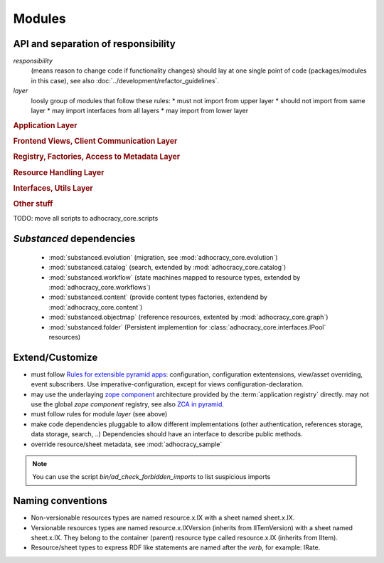 Modules
=======

API and separation of responsibility
------------------------------------

*responsibility*
    (means reason to change code if functionality changes)
    should lay at one single point of code (packages/modules in this case),
    see also :doc:`../development/refactor_guidelines`.

*layer*
    loosly group of modules that follow these rules:
    * must not import from upper layer
    * should not import from same layer
    * may import interfaces from all layers
    * may import from lower layer

.. rubric:: Application Layer

.. autosummary::

    adhocracy_core

.. rubric:: Frontend Views, Client Communication Layer

.. autosummary::

    adhocracy_core.rest
    adhocracy_core.rest.views
    adhocracy_core.rest.batchview
    adhocracy_core.rest.schemas
    adhocracy_core.rest.subscriber
    adhocracy_core.rest.exceptions
    adhocracy_core.caching
    adhocracy_core.authentication
    adhocracy_core.websockets

.. rubric:: Registry, Factories, Access to Metadata Layer

.. autosummary::

    adhocracy_core.content
    adhocracy_core.changelog

.. rubric:: Resource Handling Layer

.. autosummary::

    adhocracy_core.resources
    adhocracy_core.resources.base
    adhocracy_core.resources.simple
    adhocracy_core.resources.pool
    adhocracy_core.resources.item
    adhocracy_core.resources.itemversion
    adhocracy_core.resources.root
    adhocracy_core.resources.principal
    adhocracy_core.resources.subscriber
    adhocracy_core.sheets
    adhocracy_core.catalog
    adhocracy_core.catalog.adhocracy
    adhocracy_core.catalog.subscriber
    adhocracy_core.authorization
    adhocracy_core.messaging
    adhocracy_core.graph
    adhocracy_core.workflows

.. rubric:: Interfaces, Utils Layer

.. autosummary::

    adhocracy_core.interfaces
    adhocracy_core.utils
    adhocracy_core.events
    adhocracy_core.schema
    adhocracy_core.exceptions

.. rubric:: Other stuff

.. autosummary::

    adhocracy_core.scaffolds
    adhocracy_core.scripts
    adhocracy_core.stats
    adhocracy_core.auditing
    adhocracy_core.evolution
    adhocracy_core.registry
    adhocracy_core.renderers
    adhocracy_core.templates

TODO: move all scripts to adhocracy_core.scripts


`Substanced` dependencies
-------------------------

   * :mod:`substanced.evolution` (migration, see :mod:`adhocracy_core.evolution`)
   * :mod:`substanced.catalog` (search, extended by :mod:`adhocracy_core.catalog`)
   * :mod:`substanced.workflow` (state machines mapped to resource types, extended by :mod:`adhocracy_core.workflows`)
   * :mod:`substanced.content` (provide content types factories, extendend by :mod:`adhocracy_core.content`)
   * :mod:`substanced.objectmap` (reference resources, extented by :mod:`adhocracy_core.graph`)
   * :mod:`substanced.folder` (Persistent implemention for :class:`adhocracy_core.interfaces.IPool` resources)

Extend/Customize
----------------

* must follow `Rules for extensible pyramid apps <http://docs.pylonsproject.org/projects/pyramid/en/master/narr/extending.html>`_:
  configuration, configuration extentensions, view/asset overriding, event subscribers.
  Use imperative-configuration, except for views configuration-declaration.

* may use the underlaying `zope component <http://docs.zope.org/zope.component/narr.html>`_ architecture
  provided by the :term:`application registry` directly.
  may not use the global `zope component` registry, see also `ZCA in pyramid <http://docs.pylonsproject.org/projects/pyramid/en/master/narr/extconfig.html>`_.

* must follow rules for module `layer` (see above)

* make code dependencies pluggable to allow different implementations
  (other authentication, references storage, data storage, search, ..)
  Dependencies should have an interface to describe public methods.

* override resource/sheet metadata, see :mod:`adhocracy_sample`

.. note::

 You can use the script `bin/ad_check_forbidden_imports` to list suspicious imports


Naming conventions
------------------

* Non-versionable resources types are named resource.x.IX with a sheet named
  sheet.x.IX.

* Versionable resources types are named resource.x.IXVersion (inherits from IITemVersion)
  with a sheet named sheet.x.IX. They belong to the container (parent) resource
  type called resource.x.IX (inherits from IItem).

* Resource/sheet types to express RDF like statements are named after the `verb`,
  for example: IRate.
